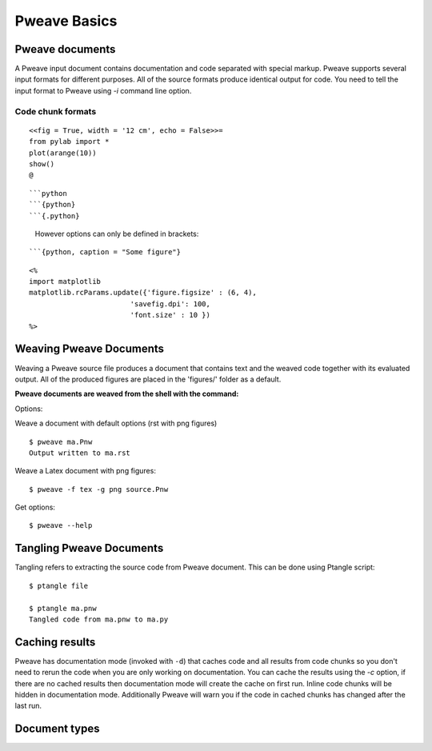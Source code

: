 
Pweave Basics
=============

.. index:: source document, output document


Pweave documents
________________

A Pweave input document contains documentation and code separated with special
markup. Pweave supports several input formats for different purposes. All of the
source formats produce identical output for code. You need to tell the input format
to Pweave using `-i` command line option.

Code chunk formats
------------------

.. describe:: noweb

  Noweb syntax for defining code chunks has been adopted from  `Sweave
  <http://www.stat.uni-muenchen.de/~leisch/Sweave/>`_.


  Code chunk starts with a line marked with ``<<>>=`` or ``<<options>>=`` and end
  with line marked with ``@``. The code between the start and end markers
  is executed and the output is captured to the output document.

  **Example:** A code chunk that saves and displays a 12 cm wide image
  and hides the source code:

::

  <<fig = True, width = '12 cm', echo = False>>=
  from pylab import *
  plot(arange(10))
  show()
  @

.. describe:: markdown

  Pweave can run code from fenced markdown python code blocks. All of the
  following are valid ways to define a code chunk:

::

  ```python
  ```{python}
  ```{.python}

..

  However options can only be defined in brackets:

::

  ```{python, caption = "Some figure"}


.. describe:: Documentation chunk

   The rest of the document is just copied to ouput and can be written with
   several different markup languages. See `formats <formats.html>`_ page for
   a list of supported output formats.

.. describe:: Inline code

   Pweave supports evaluating inline code in documentation chunks
   using ``<% %>`` (code will be evaluated in place) and ``<%= %>``
   (result of expression will be printed) tags. Inline code will not
   be included in weaved document.

   **Example**: Use inline code to set some matplotlib options.

::

   <%
   import matplotlib
   matplotlib.rcParams.update({'figure.figsize' : (6, 4),
                           'savefig.dpi': 100,
                           'font.size' : 10 })
   %>

.. versionadded:: 0.2

.. index:: options, figures, inline code chunks


Weaving Pweave Documents
________________________

Weaving a Pweave source file produces a document
that contains text and the weaved code together with its
evaluated output.  All of the produced figures are placed in the
'figures/' folder as a default.


**Pweave documents are weaved from the shell with the command:**

.. describe:: Pweave [options] sourcefile

Options:

.. program:: Pweave

.. cmdoption:: --version

   show the version number and exit

.. cmdoption:: -h, --help

   show help message and exit

.. cmdoption:: -f FORMAT, --format FORMAT

   The output format. Available formats: sphinx, pandoc, tex, html,
   rst, texpweave, texminted. See `<http://mpastell.com/pweave/formats.html>`_


.. cmdoption::  -m MPLOTLIB, --matplotlib=MPLOTLIB

   Do you want to use matplotlib (or Sho with Ironpython) true
   (default) or false

.. cmdoption::  -d, --documentation-mode

   Use documentation mode, chunk code and results will be loaded from
   cache and inline code will be hidden

.. cmdoption::  -c, --cache-results

   Cache results to disk for documentation mode

.. cmdoption::  --figure-directory=FIGDIR

   Directory path for matplolib graphics: Default 'figures'

.. cmdoption::  --cache-directory=CACHEDIR

   Directory path for cached results used in documentation mode:
   Default 'cache'

.. cmdoption::  -g FIGFMT, --figure-format=FIGFMT

   Figure format for matplolib graphics: Defaults to 'png' for rst and
   Sphinx html documents and 'pdf' for tex

Weave a document with default options (rst with png figures)

::

  $ pweave ma.Pnw
  Output written to ma.rst


Weave a Latex document with png figures:

::

  $ pweave -f tex -g png source.Pnw

Get options:

::

  $ pweave --help


Tangling Pweave Documents
_________________________

Tangling refers to extracting the source code from Pweave
document. This can be done using Ptangle script::

  $ ptangle file

  $ ptangle ma.pnw
  Tangled code from ma.pnw to ma.py

Caching results
_______________

Pweave has documentation mode (invoked with ``-d``) that caches code
and all results from code chunks so you don't need to rerun the code
when you are only working on documentation. You can cache the results
using the `-c` option, if there are no cached results then
documentation mode will create the cache on first run.  Inline code
chunks will be hidden in documentation mode. Additionally Pweave will
warn you if the code in cached chunks has changed after the last run.


Document types
______________

.. describe:: Source document

   Contains a mixture of documentation and code chunks. Pweave will
   evaluate the code and leave the documentation chunks as they
   are. The documentation chunks can be written either with reST,Latex
   or Pandoc markdown. The source document is processed using
   *Pweave*, which gives us the formatted output document.

.. describe:: Weaved document

   Is produced by Pweave from the source document. Contains the
   documentation, original code, the captured outputof the code and
   optionally captured `matplotlib
   <http://matplotlib.sourceforge.net/>`_ figures.

.. describe:: Source code

   Is produced by Pweave from the source document. Contains the source
   code extracted from the code chunks.

.. index::  syntax, code chunk, documentation chunk
